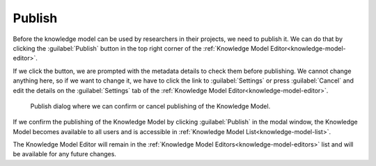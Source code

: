 .. _knowledge-model-publish:

Publish
*******

Before the knowledge model can be used by researchers in their projects, we need to publish it. We can do that by clicking the :guilabel:`Publish` button in the top right corner of the :ref:`Knowledge Model Editor<knowledge-model-editor>`.

If we click the button, we are prompted with the metadata details to check them before publishing. We cannot change anything here, so if we want to change it, we have to click the link to :guilabel:`Settings` or press :guilabel:`Cancel` and edit the details on the :guilabel:`Settings` tab of the :ref:`Knowledge Model Editor<knowledge-model-editor>`.

.. figure:: publish/publish-modal.png
    :width: 528
    
    Publish dialog where we can confirm or cancel publishing of the Knowledge Model.

If we confirm the publishing of the Knowledge Model by clicking :guilabel:`Publish` in the modal window, the Knowledge Model becomes available to all users and is accessible in :ref:`Knowledge Model List<knowledge-model-list>`.

The Knowledge Model Editor will remain in the :ref:`Knowledge Model Editors<knowledge-model-editors>` list and will be available for any future changes.
